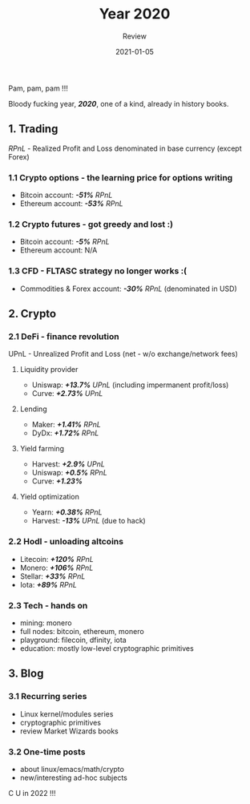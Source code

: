 #+title:  Year 2020
#+subtitle: Review
#+date:   2021-01-05
#+tags[]: 2020 review trading crypto blog options futures cfd defi hodl tech

Pam, pam, pam !!!

Bloody fucking year, /*2020*/, one of a kind, already in history books.

** 1. Trading
   /RPnL/ - Realized Profit and Loss denominated in base currency (except Forex)
*** 1.1 Crypto options - the learning price for options writing
    - Bitcoin account: /*-51%*/ /RPnL/
    - Ethereum account: /*-53%*/ /RPnL/
*** 1.2 Crypto futures - got greedy and lost :)
    - Bitcoin account: /*-5%*/ /RPnL/
    - Ethereum account: N/A
*** 1.3 CFD - FLTASC strategy no longer works :(
    - Commodities & Forex account: /*-30%*/ /RPnL/ (denominated in USD)
** 2. Crypto
*** 2.1 DeFi - finance revolution
    UPnL - Unrealized Profit and Loss (net - w/o exchange/network fees)
**** Liquidity provider
     - Uniswap: /*+13.7%*/ /UPnL/ (including impermanent profit/loss)
     - Curve: /*+2.73%*/ /UPnL/
**** Lending
     - Maker: /*+1.41%*/ /RPnL/
     - DyDx: /*+1.72%*/ /RPnL/
**** Yield farming
     - Harvest: /*+2.9%*/ /UPnL/
     - Uniswap: /*+0.5%*/ /RPnL/
     - Curve: /*+1.23%*/
**** Yield optimization
     - Yearn: /*+0.38%*/ /RPnL/
     - Harvest: /*-13%*/ /UPnL/ (due to hack)
*** 2.2 Hodl - unloading altcoins
    - Litecoin: /*+120%*/ /RPnL/
    - Monero: /*+106%*/ /RPnL/
    - Stellar: /*+33%*/ /RPnL/
    - Iota: /*+89%*/ /RPnL/
*** 2.3 Tech - hands on
    - mining: monero
    - full nodes: bitcoin, ethereum, monero
    - playground: filecoin, dfinity, iota
    - education: mostly low-level cryptographic primitives
** 3. Blog
*** 3.1 Recurring series
    - Linux kernel/modules series
    - cryptographic primitives
    - review Market Wizards books
*** 3.2 One-time posts
    - about linux/emacs/math/crypto
    - new/interesting ad-hoc subjects

C U in 2022 !!!
